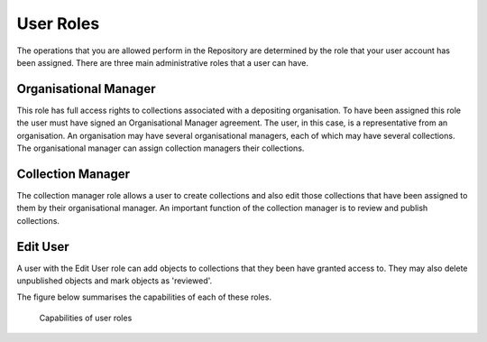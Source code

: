 User Roles
===========

The operations that you are allowed perform in the Repository are determined by the
role that your user account has been assigned. There are three main administrative roles that
a user can have.

Organisational Manager
-----------------------
This role has full access rights to collections associated with a depositing organisation. To have
been assigned this role the user must have signed an Organisational Manager agreement. The user, in
this case, is a representative from an organisation. An organisation may have several organisational
managers, each of which may have several collections. The organisational manager can assign collection
managers their collections.

Collection Manager
-------------------
The collection manager role allows a user to create collections and also edit those collections that have been assigned
to them by their organisational manager. An important function of the collection manager is to review and 
publish collections.

Edit User
----------
A user with the Edit User role can add objects to collections that they been have granted access to. They may
also delete unpublished objects and mark objects as 'reviewed'.

The figure below summarises the capabilities of each of these roles.

.. figure:: images/roles.png
   :alt: User role permissions

   Capabilities of user roles

